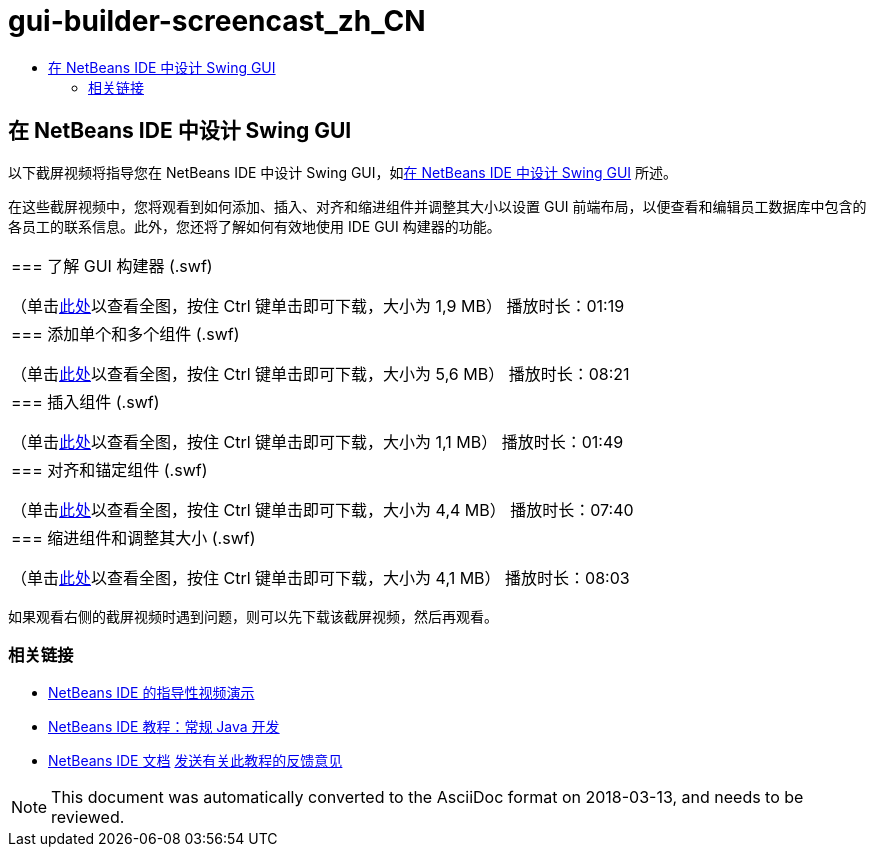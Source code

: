 // 
//     Licensed to the Apache Software Foundation (ASF) under one
//     or more contributor license agreements.  See the NOTICE file
//     distributed with this work for additional information
//     regarding copyright ownership.  The ASF licenses this file
//     to you under the Apache License, Version 2.0 (the
//     "License"); you may not use this file except in compliance
//     with the License.  You may obtain a copy of the License at
// 
//       http://www.apache.org/licenses/LICENSE-2.0
// 
//     Unless required by applicable law or agreed to in writing,
//     software distributed under the License is distributed on an
//     "AS IS" BASIS, WITHOUT WARRANTIES OR CONDITIONS OF ANY
//     KIND, either express or implied.  See the License for the
//     specific language governing permissions and limitations
//     under the License.
//

= gui-builder-screencast_zh_CN
:jbake-type: page
:jbake-tags: old-site, needs-review
:jbake-status: published
:keywords: Apache NetBeans  gui-builder-screencast_zh_CN
:description: Apache NetBeans  gui-builder-screencast_zh_CN
:toc: left
:toc-title:

== 在 NetBeans IDE 中设计 Swing GUI

以下截屏视频将指导您在 NetBeans IDE 中设计 Swing GUI，如link:../java/quickstart-gui.html[在 NetBeans IDE 中设计 Swing GUI] 所述。

在这些截屏视频中，您将观看到如何添加、插入、对齐和缩进组件并调整其大小以设置 GUI 前端布局，以便查看和编辑员工数据库中包含的各员工的联系信息。此外，您还将了解如何有效地使用 IDE GUI 构建器的功能。

|===
|=== 了解 GUI 构建器 (.swf)

（单击link:http://bits.netbeans.org/media/quickstart-gui-explore.swf[此处]以查看全图，按住 Ctrl 键单击即可下载，大小为 1,9 MB）
播放时长：01:19

 

|=== 添加单个和多个组件 (.swf)

（单击link:http://bits.netbeans.org/media/quickstart-gui-add.swf[此处]以查看全图，按住 Ctrl 键单击即可下载，大小为 5,6 MB）
播放时长：08:21

 

|=== 插入组件 (.swf)

（单击link:http://bits.netbeans.org/media/quickstart-gui-insert.swf[此处]以查看全图，按住 Ctrl 键单击即可下载，大小为 1,1 MB）
播放时长：01:49

 

|=== 对齐和锚定组件 (.swf)

（单击link:http://bits.netbeans.org/media/quickstart-gui-align.swf[此处]以查看全图，按住 Ctrl 键单击即可下载，大小为 4,4 MB）
播放时长：07:40

 

|=== 缩进组件和调整其大小 (.swf)

（单击link:http://bits.netbeans.org/media/quickstart-gui-resize.swf[此处]以查看全图，按住 Ctrl 键单击即可下载，大小为 4,1 MB）
播放时长：08:03

 
|===

如果观看右侧的截屏视频时遇到问题，则可以先下载该截屏视频，然后再观看。

=== 相关链接

* link:../intro-screencasts.html[NetBeans IDE 的指导性视频演示]
* link:https://netbeans.org/kb/index.html[NetBeans IDE 教程：常规 Java 开发]
* link:https://netbeans.org/kb/index.html[NetBeans IDE 文档]
link:/about/contact_form.html?to=3&subject=Feedback:%20Designing%20a%20Swing%20GUI%20in%20NetBeans%20IDE%20Screencast[发送有关此教程的反馈意见]



NOTE: This document was automatically converted to the AsciiDoc format on 2018-03-13, and needs to be reviewed.
